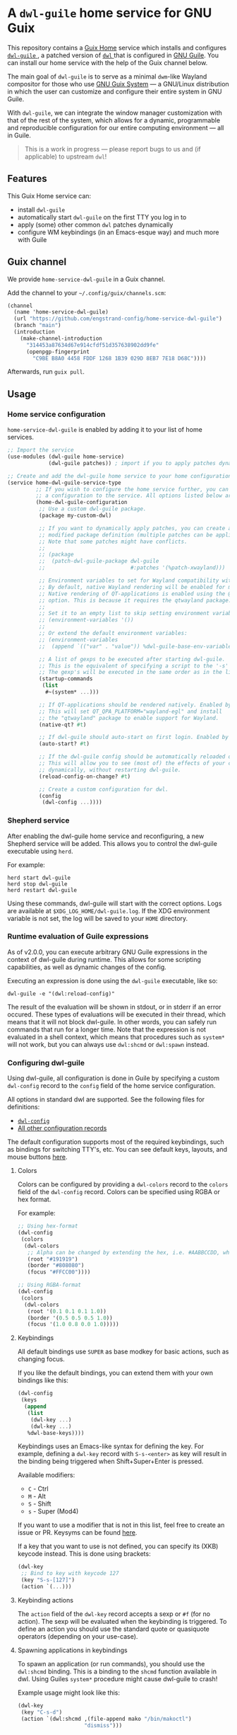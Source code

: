 * A =dwl-guile= home service for GNU Guix
This repository contains a [[https://guix.gnu.org/manual/devel/en/html_node/Home-Configuration.html][Guix Home]] service which installs and configures [[https://github.com/engstrand-config/dwl-guile][ =dwl-guile= ]], a patched version of [[https://github.com/djpohly/dwl][ =dwl= ]] that is configured in [[https://www.gnu.org/software/guile/][GNU Guile]].
You can install our home service with the help of the Guix channel below.

The main goal of =dwl-guile= is to serve as a minimal =dwm=-like Wayland compositor for those who use [[https://guix.gnu.org/][GNU Guix System]] --- a GNU/Linux distribution in which the user can customize and configure their entire system in GNU Guile.

With =dwl-guile=, we can integrate the window manager customization with that of the rest of the system, which allows for a dynamic, programmable and reproducible configuration for our entire computing environment --- all in Guile.

#+begin_quote
This is a work in progress --- please report bugs to us and (if applicable) to upstream =dwl=!
#+end_quote

** Features
This Guix Home service can:
- install =dwl-guile=
- automatically start =dwl-guile= on the first TTY you log in to
- apply (some) other common =dwl= patches dynamically
- configure WM keybindings (in an Emacs-esque way) and much more with Guile

** Guix channel
We provide =home-service-dwl-guile= in a Guix channel.

Add the channel to your =~/.config/guix/channels.scm=:
#+begin_src scheme
(channel
  (name 'home-service-dwl-guile)
  (url "https://github.com/engstrand-config/home-service-dwl-guile")
  (branch "main")
  (introduction
    (make-channel-introduction
      "314453a87634d67e914cfdf51d357638902dd9fe"
      (openpgp-fingerprint
        "C9BE B8A0 4458 FDDF 1268 1B39 029D 8EB7 7E18 D68C"))))
#+end_src
Afterwards, run =guix pull=.

** Usage
*** Home service configuration
=home-service-dwl-guile= is enabled by adding it to your list of home services.
#+begin_src scheme
;; Import the service
(use-modules (dwl-guile home-service)
             (dwl-guile patches)) ; import if you to apply patches dynamically

;; Create and add the dwl-guile home service to your home configuration.
(service home-dwl-guile-service-type
         ;; If you wish to configure the home service further, you can pass in
         ;; a configuration to the service. All options listed below are optional.
         (home-dwl-guile-configuration
          ;; Use a custom dwl-guile package.
          (package my-custom-dwl)

          ;; If you want to dynamically apply patches, you can create a new
          ;; modified package definition (multiple patches can be applied).
          ;; Note that some patches might have conflicts.
          ;;
          ;; (package
          ;;  (patch-dwl-guile-package dwl-guile
          ;;                           #:patches '(%patch-xwayland)))

          ;; Environment variables to set for Wayland compatibility with applications.
          ;; By default, native Wayland rendering will be enabled for most applications.
          ;; Native rendering of QT-applications is enabled using the @code{native-qt?}
          ;; option. This is because it requires the qtwayland package.
          ;;
          ;; Set it to an empty list to skip setting environment variables:
          ;; (environment-variables '())
          ;;
          ;; Or extend the default environment variables:
          ;; (environment-variables
          ;;  (append `(("var" . "value")) %dwl-guile-base-env-variables))

          ;; A list of gexps to be executed after starting dwl-guile.
          ;; This is the equivalent of specifying a script to the '-s' flag of dwl.
          ;; The gexp's will be executed in the same order as in the list.
          (startup-commands
           (list
            #~(system* ...)))

          ;; If QT-applications should be rendered natively. Enabled by default.
          ;; This will set QT_QPA_PLATFORM="wayland-egl" and install
          ;; the "qtwayland" package to enable support for Wayland.
          (native-qt? #t)

          ;; If dwl-guile should auto-start on first login. Enabled by default.
          (auto-start? #t)

          ;; If the dwl-guile config should be automatically reloaded on change.
          ;; This will allow you to see (most of) the effects of your config changes
          ;; dynamically, without restarting dwl-guile.
          (reload-config-on-change? #t)

          ;; Create a custom configuration for dwl.
          (config
           (dwl-config ...))))
#+end_src

*** Shepherd service
After enabling the dwl-guile home service and reconfiguring, a new Shepherd service will be added. This allows you to control the dwl-guile executable using =herd=.

For example:
#+BEGIN_SRC
herd start dwl-guile
herd stop dwl-guile
herd restart dwl-guile
#+END_SRC

Using these commands, dwl-guile will start with the correct options. Logs are available at =$XDG_LOG_HOME/dwl-guile.log=. If the XDG environment variable is not set, the log will be saved to your =HOME= directory.

*** Runtime evaluation of Guile expressions
As of v2.0.0, you can execute arbitrary GNU Guile expressions in the context of dwl-guile during runtime. This allows for some scripting capabilities, as well as dynamic changes of the config.

Executing an expression is done using the =dwl-guile= executable, like so:
#+BEGIN_SRC
dwl-guile -e "(dwl:reload-config)"
#+END_SRC

The result of the evaluation will be shown in stdout, or in stderr if an error occured.
These types of evaluations will be executed in their thread, which means that it will not block dwl-guile. In other words, you can safely run commands that run for a longer time. Note that the expression is not evaluated in a shell context, which means that procedures such as =system*= will not work, but you can always use =dwl:shcmd= or =dwl:spawn= instead.

*** Configuring dwl-guile
Using dwl-guile, all configuration is done in Guile by specifying a custom =dwl-config= record to the =config= field of the home service configuration.

All options in standard dwl are supported. See the following files for definitions:
- [[https://github.com/engstrand-config/home-service-dwl-guile/blob/dab5118324127c9d251d20007da14af2e3448973/dwl-guile/configuration.scm][ =dwl-config= ]]
- [[https://github.com/engstrand-config/home-service-dwl-guile/blob/main/dwl-guile/configuration/records.scm][All other configuration records]]

The default configuration supports most of the required keybindings, such as bindings for switching TTY's, etc. You can see default keys, layouts, and mouse buttons [[https://github.com/engstrand-config/home-service-dwl-guile/blob/main/dwl-guile/configuration/default-config.scm][here]].

**** Colors
Colors can be configured by providing a =dwl-colors= record to the =colors= field of the =dwl-config= record. Colors can be specified using RGBA or hex format.

For example:
#+BEGIN_SRC scheme
;; Using hex-format
(dwl-config
 (colors
  (dwl-colors
   ;; Alpha can be changed by extending the hex, i.e. #AABBCCDD, where DD is the alpha.
   (root "#191919")
   (border "#808080")
   (focus "#FFCC00"))))

;; Using RGBA-format
(dwl-config
 (colors
  (dwl-colors
   (root '(0.1 0.1 0.1 1.0))
   (border '(0.5 0.5 0.5 1.0))
   (focus '(1.0 0.8 0.0 1.0)))))
#+END_SRC

**** Keybindings
All default bindings use =SUPER= as base modkey for basic actions, such as changing focus.

If you like the default bindings, you can extend them with your own bindings like this:
#+BEGIN_SRC scheme
(dwl-config
 (keys
  (append
   (list
    (dwl-key ...)
    (dwl-key ...)
   %dwl-base-keys))))
#+END_SRC

Keybindings uses an Emacs-like syntax for defining the key. For example, defining a =dwl-key= record with =S-s-<enter>= as key will result in the binding being triggered when Shift+Super+Enter is pressed.

Available modifiers:
- =C= - Ctrl
- =M= - Alt
- =S= - Shift
- =s= - Super (Mod4)

If you want to use a modifier that is not in this list, feel free to create an issue or PR. Keysyms can be found [[https://github.com/engstrand-config/home-service-dwl-guile/blob/main/dwl-guile/configuration/keycodes.scm][here]].

If a key that you want to use is not defined, you can specify its (XKB) keycode instead. This is done using brackets:
#+BEGIN_SRC scheme
(dwl-key
 ;; Bind to key with keycode 127
 (key "S-s-[127]")
 (action `(...)))
#+END_SRC

**** Keybinding actions
The =action= field of the =dwl-key= record accepts a sexp or =#f= (for no action). The sexp will be evaluated when the keybinding is triggered. To define an action you should use the standard quote or quasiquote operators (depending on your use-case).

**** Spawning applications in keybindings
To spawn an application (or run commands), you should use the =dwl:shcmd= binding. This is a binding to the =shcmd= function available in dwl. Using Guiles =system*= procedure might cause dwl-guile to crash!

Example usage might look like this:
#+BEGIN_SRC scheme
(dwl-key
 (key "C-s-d")
 (action `(dwl:shcmd ,(file-append mako "/bin/makoctl")
                     "dismiss")))
#+END_SRC

**** Default applications
- Default terminal is =foot= and can be launched using =s-<enter>=.
- Default menu is =bemenu= and can be launched using =s-d=.

These applications can easily be changed:
#+BEGIN_SRC scheme
(dwl-config
 (menu `(,(file-append package "/bin/...")))
 (terminal `(,(file-append package "/bin/..."))))
#+END_SRC

If the default bindings for launching these applications are suitable, updating these options is enough. The default bindings will automatically start the executable set by these fields.

**** Keyboard layout
dwl supports custom xkb rules. This can be done by supplying a =dwl-xkb-rule= record to the =xkb-rules= field of the =dwl-config= record. You can also provide the same keyboard layout configuration record that you use in your system configuration, for example:

#+BEGIN_SRC scheme
(dwl-config
 (xkb-rules (keyboard-layout "us,se"
                             #:options
                             '("grp:alt_shift_toggle" "grp_led:caps" "caps:escape")))
#+END_SRC

**** Layouts
Layouts can be enabled and disabled using the =layouts= field of the =dwl-config= record. It accepts a list of layouts to use. By default, only =tile= and =monocle= is enabled.

#+BEGIN_SRC scheme
;; Required for access to layouts
(use-modules (dwl-guile configuration default-config))

(dwl-config
 (layouts
  ;; All available layouts
  (list %dwl-layout-tile
        %dwl-layout-monocle
        %dwl-layout-floating)))
#+END_SRC

**** Application rules
Application rules is set by providing a list of =dwl-rule= records to the =rules= field of the =dwl-config= record.

For example:
#+BEGIN_SRC scheme
(dwl-config
 (rules
  (list
   (dwl-rule
    ;; Set id and/or title depending on application.
    (id "firefox")
    (title "firefox")
    (floating? #f)
    (tag 2)           ;; Assign to tag 2. -1 (default value) to skip.
    (monitor -1)      ;; Assign to monitor. -1 (default value) to skip.
    (alpha 0.9)       ;; Default application window transparency.

    ;; Patch specific fields.
    ;; Requires %patch-swallow:
    (no-swallow #f)   ;; Disable swallowing for this application.
    (terminal #f))))) ;; If this application can swallow clients.
#+END_SRC

**** Monitor rules
Monitor rules is set by providing a list of =dwl-monitor-rule= records to the =monitor-rules= field of the =dwl-config= record. By default, one single monitor rule is active. This rule will assign every new client to the ="tile"= layout.

Monitors may be transformed to account for rotation or orientation. In C, these are set using enum flags. These flags are exposed as global variables by dwl-guile and you can reference these flags using symbols in your configuration.

For example:
#+BEGIN_SRC scheme
(dwl-config
 (monitor-rules
  (append
   (list
    (dwl-monitor-rule
     (name "DP-1")
     (x 0)
     (y 0)
     (transform 'TRANSFORM-NORMAL)

     ;; Patch specific fields.
     ;; Requires %patch-monitor-config:
     (width 2560)
     (height 1440)
     (refresh-rate 144)
     (adaptive-sync? #t)))
   %dwl-base-monitor-rules)))
#+END_SRC

Available monitor transforms are:
- =TRANSFORM-NORMAL=
- =TRANSFORM-ROTATE-90=
- =TRANSFORM-ROTATE-180=
- =TRANSFORM-ROTATE-270=
- =TRANSFORM-FLIPPED=
- =TRANSFORM-FLIPPED-90=
- =TRANSFORM-FLIPPED-180=
- =TRANSFORM-FLIPPED-270=

**** Mouse buttons
Mouse bindings are configured separately from keybindings using the =buttons= field of the =dwl-config= record. This is because dwl handles keybindings and mouse bindings separately. The =dwl-button= record works just like =dwl-key= and has the same fields.

**** Tag keys and labels
The number of tags and tag labels can be configured using the =tag-keys= field of the =dwl-config= record. It accepts a single =dwl-tag-keys= record. This field is completely optional and you can also add bindings for tags directly to the =keys= field. However, using =dwl-tag-keys=, you can quickly generate keybindings for showing, moving and toggling tags.

For example:
#+BEGIN_SRC scheme
(dwl-config
 (tag-keys
  (dwl-tag-keys
   (view-modifiers "s")           ;; Key modifiers for viewing a single tag
   (tag-modifiers "S-s")          ;; Key modifiers for moving a client to a tag
   (toggle-view-modifiers "C-s")  ;; Key modifiers for toggle visibility of tag
   (toggle-tag-modifiers "C-S-s") ;; Key modifiers for toggling client at tag
   (keys
    ;; List of key/tag pairs, i.e. (key . tag). key is the keysym that should be pressed
    ;; together with one of the modifiers defined above. The tag is the position
    ;; of the tag to target.
    `(("1" . 1)
      ("2" . 2)
      ("3" . 3)
      ("4" . 4)
      ("5" . 5)
      ("6" . 6)
      ("7" . 7)
      ("8" . 8)
      ("9" . 9))))))
#+END_SRC

*** C-bindings for dwl
All functions that allow you to interact with dwl are exposed using the =libguile= API in dwl-guile. Each binding is prefixed with =dwl:= and uses kebab-case as naming scheme, e.g. =dwl:toggle-fullscreen=. There are currently no documentation for these bindings, other than the definitions and implementations [[https://github.com/engstrand-config/dwl-guile/blob/b780d0cded7a1040064d9066f5f41e274e3ffc64/dscm-bindings.h#L305-L373][here]].

*** Patches
**** =%patch-attachabove=
Puts newly spawned clients above the currently selected client. This is useful when you want to be able to spawn new clients without changing the master client.

**** =%patch-focusmonpointer=
Move cursor with monitor focus. This will teleport your mouse to the center of focused monitor.

**** =%patch-monitor-config=
Allows configuration of monitor resolution, refresh rate and adaptive sync, directly in your dwl config.

**** =%patch-movestack=
Move clients up and down the stack. Exposes the =dwl:move-stack= binding that can be used to move clients up or down:
#+BEGIN_SRC scheme
(dwl-key
 (key "S-s-j")
 (action `(dwl:move-stack -1))) ;; Move client down in stack

(dwl-key
 (key "S-s-j")
 (action `(dwl:move-stack +1))) ;; Move client up in stack
#+END_SRC

**** =%patch-swallow=
Allows applications such as terminals to render launched applications in the same window. For example, opening a PDF using zathura will (if enabled) render zathura on top of the terminal, in the same client. Adds additional options to the =dwl-rule= record.

*Note that swallowing does not work for XWayland clients*.

**** =%patch-xwayland=
Enable xwayland support.

*** Extending the home service
You can extend the home service in order to alter the configuration.
This is especially useful if you use something like [[https://github.com/abcdw/rde][ =rde= ]].

There are two convenient syntax macros that you can use:
1. =(modify-dwl-guile config)= --- modifies the home service configuration
  - =config= refers to the =home-dwl-guile-configuration= record
2. =(modify-dwl-guile-config config)= --- modifies the =dwl= configuration
   - =config= refers to the =config= field of the =home-dwl-guile-configuration= record

Consider the following example that adds two new keybindings that dismiss notifications from [[https://github.com/emersion/mako)][ =mako= ]]:

#+begin_src scheme
(simple-service
 'add-mako-dwl-keybindings
 home-dwl-guile-service-type
 (modify-dwl-guile-config
  (config =>
          (dwl-config
           (inherit config)
           (keys
            (append
             (list
              (dwl-key
               (key "C-s-d")
               (action `(dwl:shcmd ,(file-append mako "/bin/makoctl")
                                   "dismiss")))
              (dwl-key
               (key "C-S-s-d")
               (action `(dwl:shcmd ,(file-append mako "/bin/makoctl")
                                   "dismiss" "--all"))))
             (dwl-config-keys config)))))))
#+end_src

You should always /inherit/ the received =config= in order to not override your previous configuration options.
We recursively compose each service extension into a single configuration.

You can find more examples of this in [[https://github.com/engstrand-config/guix-dotfiles][our GNU Guix configuration]], mainly in the =engstrand/features/wayland.scm= file.
